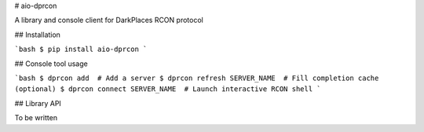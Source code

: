 # aio-dprcon

A library and console client for DarkPlaces RCON protocol


## Installation

```bash
$ pip install aio-dprcon
```


## Console tool usage


```bash
$ dprcon add  # Add a server
$ dprcon refresh SERVER_NAME  # Fill completion cache (optional)
$ dprcon connect SERVER_NAME  # Launch interactive RCON shell 
```


## Library API

To be written


